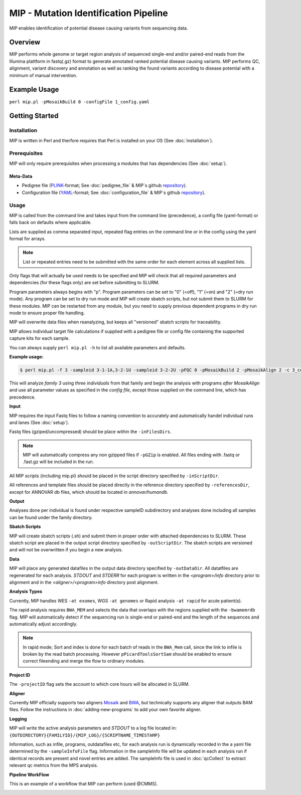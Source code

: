 MIP - Mutation Identification Pipeline
======================================
MIP enables identification of potential disease causing variants from sequencing
data.

Overview
--------
MIP performs whole genome or target region analysis of sequenced single-end and/or paired-end
reads from the Illumina plattform in fastq(.gz) format to generate annotated
ranked potential disease causing variants. 
MIP performs QC, alignment, variant discovery and
annotation as well as ranking the found variants according to disease potential
with a minimum of manual intervention.

Example Usage
-------------
``perl mip.pl -pMosaikBuild 0 -configFile 1_config.yaml``

Getting Started
---------------

Installation
~~~~~~~~~~~~
MIP is written in Perl and therfore requires that Perl is installed on your OS (See :doc:`installation`).

Prerequisites
~~~~~~~~~~~~~~

MIP will only require prerequisites when processing a modules that has dependencies (See :doc:`setup`).


Meta-Data
^^^^^^^^^^
- Pedigree file (`PLINK`_-format; See :doc:`pedigree_file` & MIP´s github `repository`_).
- Configuration file (`YAML`_-format; See :doc:`configuration_file` & MIP´s github `repository`_).

Usage
~~~~~
MIP is called from the command line and takes input from the command line
(precedence), a config file (yaml-format) or falls back on defaults where applicable.

Lists are supplied as comma separated input, repeated flag entries on the command line or 
in the config using the yaml format for arrays. 

.. note::

  List or repeated entries need to be submitted with the same order for each element across all 
  supplied lists. 
  
Only flags that will actually be used needs to be specified and MIP will check that all
required parameters and dependencies (for these flags only) are set before submitting to SLURM. 

Program parameters always begins with "p". Program parameters can be set to "0"
(=off), "1" (=on) and "2" (=dry run mode). Any program can be set to dry
run mode and MIP will create sbatch scripts, but not submit them to SLURM for these modules. MIP
can be restarted from any module, but you need to supply previous dependent
programs in dry run mode to ensure proper file handling. 

MIP will overwrite data files when reanalyzing, but keeps all "versioned" sbatch scripts for traceability.

MIP allows individual target file calculations if supplied with a pedigree file or config file
containing the supported capture kits for each sample.

You can always supply ``perl mip.pl -h`` to list all available parameters and
defaults.

**Example usage:**

.. code-block:: console

  $ perl mip.pl -f 3 -sampleid 3-1-1A,3-2-1U -sampleid 3-2-2U -pFQC 0 -pMosaikBuild 2 -pMosaikAlign 2 -c 3_config.yaml

This will analyze *family 3* using *three individuals* from that family and begin the
analysis with programs *after MosaikAlign* and use all parameter values as
specified in the *config file*, except those supplied on the command line, which
has precedence.

**Input**

MIP requires the input Fastq files to follow a naming convention to accurately and automatically handel individual runs and lanes (See :doc:`setup`). 

Fastq files (gziped/uncompressed) should be place within the ``-inFilesDirs``. 

.. note::

  MIP will automatically compress any non gzipped files if ``-pGZip`` is enabled. 
  All files ending with .fastq or .fast.gz will be included in the run.

All MIP scripts (including mip.pl) should be placed in the script directory
specified by ``-inScriptDir``.

All references and template files should be placed directly in the reference
directory specified by ``-referencesDir``, except for ANNOVAR db files, which
should be located in *annovar/humandb*.

**Output**

Analyses done per individual is found under respective sampleID subdirectory and analyses done including all samples can be found under the family directory.

**Sbatch Scripts**

MIP will create sbatch scripts (.sh) and submit them in proper order with
attached dependencies to SLURM. These sbatch script are placed in the output
script directory specified by ``-outScriptDir``. The sbatch scripts are versioned
and will not be overwritten if you begin a new analysis.

**Data**

MIP will place any generated datafiles in the output data directory specified by
``-outDataDir``. All datatfiles are regenerated for each analysis. *STDOUT* and
*STDERR* for each program is written in the *<program>/info* directory prior to
alignment and in the *<aligner>/<program>info* directory post alignment.

**Analysis Types**

Currently, MIP handles WES ``-at exomes``, WGS ``-at genomes`` or Rapid analysis ``-at rapid`` for acute patient(s). 

The rapid analysis requires ``BWA_MEM`` and selects the data that overlaps with the regions supplied with 
the ``-bwamemrdb`` flag. MIP will automatically detect if the sequencing run is single-end or paired-end 
and the length of the sequences and automatically adjust accordingly.

.. note::

   In rapid mode; Sort and index is done for each batch of reads in the ``BWA_Mem`` call, since the link to infile is broken by the read batch processing. 
   However ``pPicardToolsSortSam`` should be enabled to ensure correct fileending and merge the flow to ordinary modules.

**Project ID**

The ``-projectID`` flag sets the account to which core hours will be allocated in SLURM.

**Aligner**

Currently MIP officially supports two aligners `Mosaik`_ and `BWA`_, but technically supports any aligner that outputs BAM files. 
Follow the instructions in :doc:`adding-new-programs` to add your own favorite aligner.

**Logging**

MIP will write the active analysis parameters and *STDOUT* to a log file located in:
``{OUTDIRECTORY}{FAMILYID}/{MIP_LOG}/{SCRIPTNAME_TIMESTAMP}``

Information, such as infile, programs, outdatafiles etc, for each analysis run  is dynamically 
recorded in the a yaml file determined by the ``-sampleInfoFile`` flag. Information in the sampleInfo 
file will be updated in each analysis run if identical records are present and novel entries are added. 
The sampleInfo file is used in :doc:`qcCollect` to extract relevant qc metrics from the MPS analysis. 

**Pipeline WorkFlow**

This is an example of a workflow that MIP can perform (used @CMMS).

.. image:: MIP_workflow.png
    :width: 700px
    :align: left
    :height: 500px


.. _PLINK: http://pngu.mgh.harvard.edu/~purcell/plink/data.shtml
.. _Mosaik: https://github.com/wanpinglee/MOSAIK
.. _BWA: http://bio-bwa.sourceforge.net/
.. _repository: https://github.com/henrikstranneheim/MIP/tree/master/templates
.. _YAML: http://www.yaml.org/